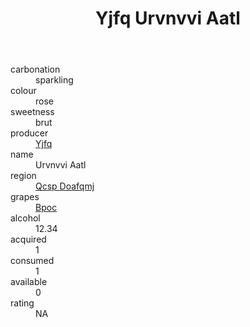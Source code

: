 :PROPERTIES:
:ID:                     90703f33-b24c-423c-830c-5b0603918140
:END:
#+TITLE: Yjfq Urvnvvi Aatl 

- carbonation :: sparkling
- colour :: rose
- sweetness :: brut
- producer :: [[id:35992ec3-be8f-45d4-87e9-fe8216552764][Yjfq]]
- name :: Urvnvvi Aatl
- region :: [[id:69c25976-6635-461f-ab43-dc0380682937][Qcsp Doafqmj]]
- grapes :: [[id:3e7e650d-931b-4d4e-9f3d-16d1e2f078c9][Bpoc]]
- alcohol :: 12.34
- acquired :: 1
- consumed :: 1
- available :: 0
- rating :: NA


